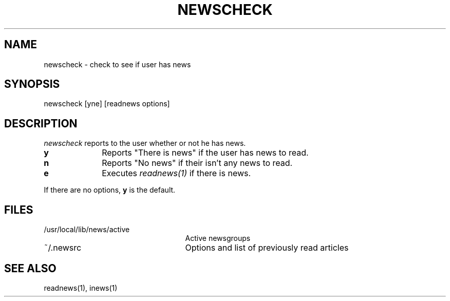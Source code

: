 .TH NEWSCHECK 1
.SH NAME
newscheck \- check to see if user has news
.SH SYNOPSIS
newscheck [yne] [readnews options]
.SH DESCRIPTION
.I newscheck
reports to the user whether or not he has news.
.TP 10
.B y
Reports "There is news" if the user has news to read.
.TP 10
.B n
Reports "No news" if their isn't any news to read.
.TP 10
.B e
Executes
.I readnews(1)
if there is news.
.PP
If there are no options,
.B y
is the default.
.SH FILES
.PD 0
.TP 25
/usr/local/lib/news/active
Active newsgroups
.TP 25
~/.newsrc
Options and list of previously read articles
.SH SEE ALSO
readnews(1),
inews(1)
